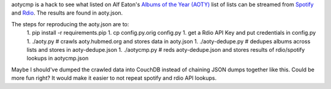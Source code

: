 aotycmp is a hack to see what listed on Alf Eaton's `Albums of the Year (AOTY) <http://aoty.hubmed.org>`_ list of lists can be streamed from `Spotify <http://spotify.com>`_ and `Rdio <http://rdio.com>`_. The results are found in aoty.json.

The steps for reproducing the aoty.json are to:
    1. pip install -r requirements.pip
    1. cp config.py.orig config.py
    1. get a Rdio API Key and put credentials in config.py
    1. ./aoty.py # crawls aoty.hubmed.org and stores data in aoty.json
    1. ./aoty-dedupe.py # dedupes albums across lists and stores in aoty-dedupe.json
    1. ./aotycmp.py # reds aoty-dedupe.json and stores results of rdio/spotify lookups in aotycmp.json

Maybe I should've dumped the crawled data into CouchDB instead of chaining
JSON dumps together like this. Could be more fun right? It would make it
easier to not repeat spotify and rdio API lookups. 
